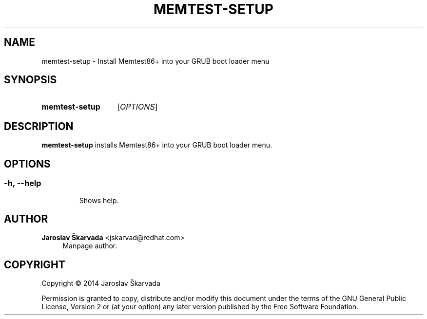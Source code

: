 .TH "MEMTEST\-SETUP" "8" "Aug 26, 2014" "memtest-setup" "Memtest86+ User Manual"
.nh
.ad l
.SH "NAME"
memtest\-setup \- Install Memtest86+ into your GRUB boot loader menu
.SH "SYNOPSIS"
.HP \w'\fBmemtest\-setup\fR\ 'u
.B memtest\-setup
.RI [ OPTIONS ]
.SH "DESCRIPTION"
.PP
\fBmemtest\-setup\fR
installs Memtest86+ into your GRUB boot loader menu.
.SH "OPTIONS"
.SS
.TP
.BR \-h ", " \-\-help
Shows help.
.SH "AUTHOR"
.PP
\fBJaroslav Škarvada\fR <\&jskarvad@redhat\&.com\&>
.RS 4
Manpage author\&.
.RE
.SH "COPYRIGHT"
.BR
Copyright \(co 2014 Jaroslav Škarvada
.BR
.PP
Permission is granted to copy, distribute and/or modify this document under the terms of the
GNU
General Public License, Version 2 or (at your option) any later version published by the Free Software Foundation\&.
.SP
